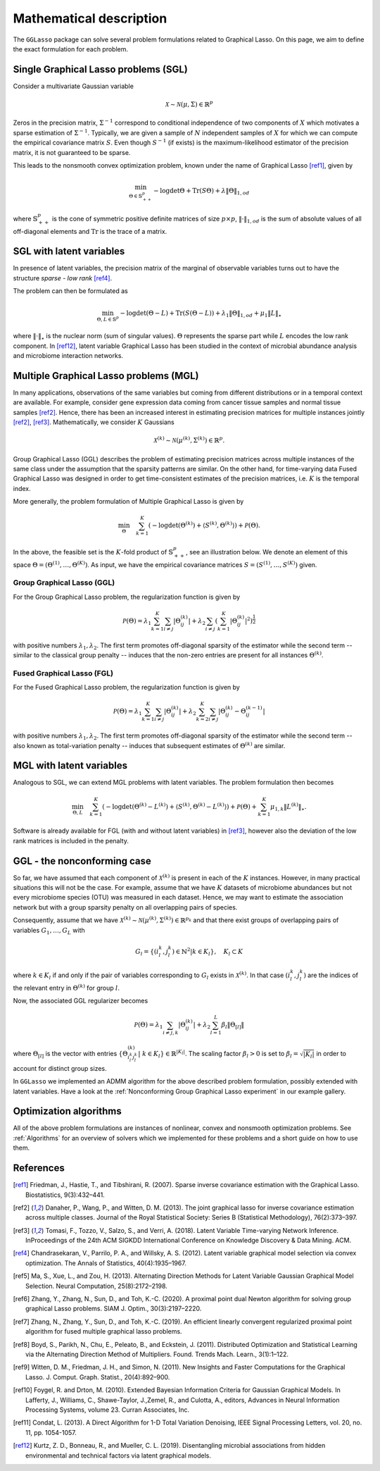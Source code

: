 Mathematical description
=============================

The ``GGLasso`` package can solve several problem formulations related to Graphical Lasso. On this page, we aim to define the exact formulation for each problem.

Single Graphical Lasso problems (SGL)
^^^^^^^^^^^^^^^^^^^^^^^^^^^^^^^^^^^^^^^^^

Consider a multivariate Gaussian variable

.. math::
   \mathcal{X} \sim \mathcal{N}(\mu, \Sigma) \in \mathbb{R}^p

Zeros in the precision matrix, :math:`\Sigma^{-1}` correspond to conditional independence of two components of :math:`X` which motivates a sparse estimation of :math:`\Sigma^{-1}`.
Typically, we are given a sample of :math:`N` independent samples of :math:`X` for which we can compute the empirical covariance matrix :math:`S`.
Even though :math:`S^{-1}` (if exists) is the maximum-likelihood estimator of the precision matrix, it is not guaranteed to be sparse. 

This leads to the nonsmooth convex optimization problem, known under the name of Graphical Lasso [ref1]_, given by

.. math::
   \min_{\Theta \in \mathbb{S}^p_{++}} - \log \det \Theta + \mathrm{Tr}(S\Theta) + \lambda \|\Theta\|_{1,od}

where :math:`\mathbb{S}^p_{++}` is the cone of symmetric positive definite matrices of size :math:`p \times p`, :math:`\|\cdot\|_{1,od}` is the sum of absolute values of all off-diagonal elements and :math:`\mathrm{Tr}` is the trace of a matrix.

SGL with latent variables
^^^^^^^^^^^^^^^^^^^^^^^^^^^^^^^^^^^^^^^^^^^^^^^^^^^^^^^^^^^^^^^^^^^^

In presence of latent variables, the precision matrix of the marginal of observable variables turns out to have the structure *sparse - low rank* [ref4]_. 

.. image:: pictures/combined.png
  :width: 800
  :alt: Illustration of the precision matrix

The problem can then be formulated as  

.. math::
   \min_{\Theta, L \in \mathbb{S}^p} - \log \det (\Theta -L) + \mathrm{Tr}(S(\Theta-L)) + \lambda_1 \|\Theta\|_{1,od} + \mu_1 \|L\|_{\star}

where :math:`\|\cdot\|_{\star}` is the nuclear norm (sum of singular values). :math:`\Theta` represents the sparse part while :math:`L` encodes the low rank component. In [ref12]_, latent variable Graphical Lasso has been studied in the context of microbial abundance analysis and microbiome interaction networks.

Multiple Graphical Lasso problems (MGL)
^^^^^^^^^^^^^^^^^^^^^^^^^^^^^^^^^^^^^^^^^

In many applications, observations of the same variables but coming from different distributions or in a temporal context are available. For example, consider gene expression data coming from cancer tissue samples and normal tissue samples [ref2]_.
Hence, there has been an increased interest in estimating precision matrices for multiple instances jointly [ref2]_, [ref3]_. Mathematically, we consider :math:`K` Gaussians

.. math::
   \mathcal{X}^{(k)} \sim \mathcal{N}(\mu^{(k)}, \Sigma^{(k)})\in \mathbb{R}^{p}.


Group Graphical Lasso (GGL) describes the problem of estimating precision matrices across multiple instances of the same class under the assumption that the sparsity patterns are similar.
On the other hand, for time-varying data Fused Graphical Lasso was designed in order to get time-consistent estimates of the precision matrices, i.e. :math:`K` is the temporal index.

More generally, the problem formulation of Multiple Graphical Lasso is given by

.. math::
   \min_{\Theta}\quad \sum_{k=1}^{K} \left(-\log\det(\Theta^{(k)}) + \langle S^{(k)},  \Theta^{(k)} \rangle \right)+ \mathcal{P}(\Theta).

In the above, the feasible set is the :math:`K`-fold product of :math:`\mathbb{S}^p_{++}`, see an illustration below. We denote an element of this space :math:`\Theta =  (\Theta^{(1)}, \dots , \Theta^{(K)})`. As input, we have the empirical covariance matrices :math:`S =  (S^{(1)}, \dots , S^{(K)})` given.

.. image:: pictures/multiple.png
  :width: 600
  :alt: Illustration of the precision matrix

Group Graphical Lasso (GGL)
""""""""""""""""""""""""""""""""""""""""""""""""""  

For the Group Graphical Lasso problem, the regularization function is given by 

.. math::
   \mathcal{P}(\Theta) = \lambda_1 \sum_{k=1}^{K} \sum_{i \neq j} |\Theta_{ij}^{(k)}| + \lambda_2  \sum_{i \neq j} \left(\sum_{k=1}^{K} |\Theta_{ij}^{(k)}|^2 \right)^{\frac{1}{2}}

with positive numbers :math:`\lambda_1, \lambda_2`. The first term promotes off-diagonal sparsity of the estimator while the second term -- similar to the classical group penalty -- induces that the non-zero entries are present for all instances :math:`\Theta^{(k)}`.

Fused Graphical Lasso (FGL)
"""""""""""""""""""""""""""""""""""""""""""""""""" 

For the Fused Graphical Lasso problem, the regularization function is given by 

.. math::
   \mathcal{P}(\Theta) = \lambda_1 \sum_{k=1}^{K} \sum_{i \neq j} |\Theta_{ij}^{(k)}| + \lambda_2  \sum_{k=2}^{K}   \sum_{i \neq j} |\Theta_{ij}^{(k)} - \Theta_{ij}^{(k-1)}|

with positive numbers :math:`\lambda_1, \lambda_2`. The first term promotes off-diagonal sparsity of the estimator while the second term -- also known as total-variation penalty -- induces that subsequent estimates of :math:`\Theta^{(k)}` are similar.

MGL with latent variables
^^^^^^^^^^^^^^^^^^^^^^^^^^^^^^^^^^^^^^^^^^^^^^^^^^^^^^^^^^^^^^^^^^^^^^^^^^^^^^^^^^

Analogous to SGL, we can extend MGL problems with latent variables.  The problem formulation then becomes 

.. math::
   \min_{\Theta, L}\quad \sum_{k=1}^{K} \left(-\log\det(\Theta^{(k)}- L^{(k)}) + \langle S^{(k)},  \Theta^{(k)} - L^{(k)} \rangle \right)+ \mathcal{P}(\Theta) +\sum_{k=1}^{K} \mu_{1,k} \|L^{(k)}\|_{\star}.

Software is already available for FGL (with and without latent variables) in [ref3]_, however also the deviation of the low rank matrices is included in the penalty.

GGL - the nonconforming case
^^^^^^^^^^^^^^^^^^^^^^^^^^^^^^^^^^^^^^^^^^^^^^^^^^^^^^^^^^^^^^^^^^^^^^^^^^^^^^^^^^

So far, we have assumed that each component of :math:`\mathcal{X}^{(k)}` is present in each of the :math:`K` instances. However, in many practical situations this will not be the case. For example, assume that we have :math:`K` datasets of microbiome abundances but not every microbiome species (OTU) was measured in each dataset. Hence, we may want to estimate the association network but with a group sparsity penalty on all overlapping pairs of species. 

Consequently, assume that we have :math:`\mathcal{X}^{(k)} \sim \mathcal{N}(\mu^{(k)}, \Sigma^{(k)})\in \mathbb{R}^{p_k}` and that there exist groups of overlapping pairs of variables :math:`G_1, \dots, G_L` with 

.. math::
	G_l = \{(i_l^k, j_l^k) \in \mathbb{N}^2 \vert k \in K_l \}, \quad K_l \subset K

where :math:`k \in K_l` if and only if the pair of variables corresponding to :math:`G_l` exists in :math:`\mathcal{X}^{(k)}`. In that case :math:`(i_l^k, j_l^k)` are the indices of the relevant entry in :math:`\Theta^{(k)}` for group :math:`l`.

Now, the associated GGL regularizer becomes 

.. math::
	\mathcal{P}(\Theta) = \lambda_1 \sum_{i \neq j, k} |\Theta_{ij}^{(k)}| + \lambda_2 \sum_{l=1}^{L}\beta_l \|\Theta_{[l]}\|

where 
:math:`\Theta_{[l]}` is the vector with entries :math:`\{\Theta_{i_l^k j_l^k}^{(k)} \vert~ k \in K_l\} \in \mathbb{R}^{|K_l|}`. The scaling factor :math:`\beta_l > 0` is set to :math:`\beta_l = \sqrt{|K_l|}` in order to account for distinct group sizes.

In ``GGLasso`` we implemented an ADMM algorithm for the above described problem formulation, possibly extended with latent variables. Have a look at the :ref:`Nonconforming Group Graphical Lasso experiment` in our example gallery.

Optimization algorithms
^^^^^^^^^^^^^^^^^^^^^^^^^^^^^^^^^^^^^^^^^

All of the above problem formulations are instances of nonlinear, convex and nonsmooth optimization problems. See :ref:`Algorithms` for an overview of solvers which we implemented for these problems and a short guide on how to use them.

References
^^^^^^^^^^^

.. [ref1]  Friedman, J., Hastie, T., and Tibshirani, R. (2007).  Sparse inverse covariance estimation with the Graphical Lasso. Biostatistics, 9(3):432–441.
.. [ref2]  Danaher, P., Wang, P., and Witten, D. M. (2013). The joint graphical lasso for inverse covariance estimation across multiple classes. Journal of the Royal Statistical Society: Series B (Statistical Methodology), 76(2):373–397.
.. [ref3] Tomasi, F., Tozzo, V., Salzo, S., and Verri, A. (2018). Latent Variable Time-varying Network Inference. InProceedings of the 24th ACM SIGKDD International Conference on Knowledge Discovery & Data Mining. ACM.
.. [ref4]  Chandrasekaran, V., Parrilo, P. A., and Willsky, A. S. (2012). Latent variable graphical model selection via convex optimization. The Annals of Statistics, 40(4):1935–1967.
.. [ref5] Ma,  S., Xue,  L., and Zou, H.  (2013). Alternating Direction Methods for Latent Variable Gaussian Graphical Model Selection. Neural Computation, 25(8):2172–2198.
.. [ref6] Zhang, Y., Zhang, N., Sun, D., and Toh, K.-C. (2020). A proximal point dual Newton algorithm for solving group graphical Lasso problems. SIAM J. Optim., 30(3):2197–2220.
.. [ref7] Zhang, N., Zhang, Y.,  Sun, D., and  Toh, K.-C. (2019). An efficient linearly convergent regularized proximal point algorithm for fused multiple graphical lasso problems.
.. [ref8] Boyd, S., Parikh, N., Chu, E., Peleato, B., and Eckstein, J. (2011). Distributed Optimization and Statistical Learning via the Alternating Direction Method of Multipliers. Found. Trends Mach. Learn., 3(1):1–122.
.. [ref9] Witten, D. M., Friedman, J. H., and Simon, N. (2011). New Insights and Faster Computations for the Graphical Lasso. J. Comput. Graph. Statist., 20(4):892–900.
.. [ref10] Foygel, R. and Drton, M. (2010). Extended Bayesian Information Criteria for Gaussian Graphical Models. In Lafferty, J., Williams, C., Shawe-Taylor, J.,Zemel, R., and Culotta, A., editors, Advances in Neural Information Processing Systems, volume 23. Curran Associates, Inc.
.. [ref11] Condat, L. (2013). A Direct Algorithm for 1-D Total Variation Denoising, IEEE Signal Processing Letters, vol. 20, no. 11, pp. 1054-1057.
.. [ref12] Kurtz,  Z.  D.,  Bonneau,  R.,  and  Mueller,  C.  L.  (2019).   Disentangling microbial associations from hidden environmental and technical factors via latent graphical models.



